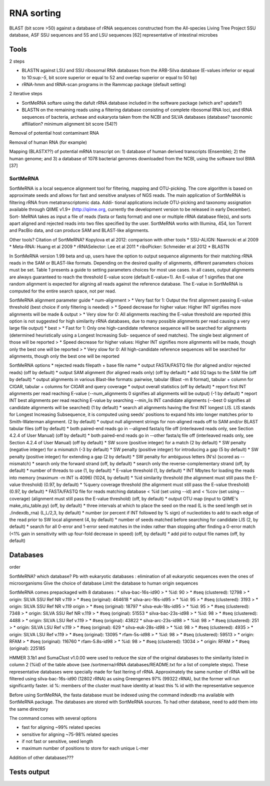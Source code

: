 .. _for-devs-pretreatments-rna-sorting:


RNA sorting
###########

BLAST (bit score >50) against a database of rRNA sequences constructed from the All-species Living Tree Project SSU database, ASF SSU sequences and 5S and LSU sequences [62] representative of intestinal microbes

Tools
=====

2 steps

- BLASTN against LSU and SSU ribosomal RNA databases from the ARB-Silva database (E-values inferior or equal to 10:sup:`-5`, bit score superior or equal to 52 and overlap superior or equal to 50 bp)
- rRNA-hmm and tRNA-scan programs in the Rammcap package (default setting)

2 iterative steps

- SortMeRNA softare using the dafult rRNA database included in the software package (which are? update?)
- BLASTN on the remaining reads using a filtering database consisting of complete ribosomal RNA loci, and tRNA sequences of bacteria, archeae and eukaryota taken from the NCBI and SILVA databases (database? taxonomic affiliation? minimum alignment bit score (54)?)


Removal of potential host contaminant RNA

Removal of human RNA (for example)

Mapping (BLASTX??) of potential mRNA transcript on: 1) database of human derived transcripts (Ensemble); 2) the human genome; and 3) a database of 1078 bacterial genomes downloaded from the NCBI, using the software tool BWA [37]

SortMeRNA
---------

SortMeRNA is a local sequence alignment tool for filtering, mapping and OTU-picking. The core algorithm is based on approximate seeds and allows for fast and sensitive analyses of NGS reads. The main application of SortMeRNA is filtering rRNA from metatranscriptomic data. Addi- tional applications include OTU-picking and taxonomy assignation available through QIIME v1.9+ (http://qiime.org, currently the development version to be released in early December). Sort- MeRNA takes as input a file of reads (fasta or fastq format) and one or multiple rRNA database file(s), and sorts apart aligned and rejected reads into two files specified by the user. SortMeRNA works with Illumina, 454, Ion Torrent and PacBio data, and can produce SAM and BLAST-like alignments.


Other tools? Citation of SortMeRNA?
Kopylova et al  2012: comparison with other tools
* SSU-ALIGN: Nawrocki et al 2009
* Meta-RNA: Huang et al 2009
* rRNASelector: Lee et al 2011
* riboPicker: Schmeider et al 2012
* BLASTN


In SortMeRNA version 1.99 beta and up, users have the option to output sequence alignments for their matching rRNA reads in the SAM or BLAST-like formats. Depending on the desired quality of alignments, different parameters choices must be set. Table 1 presents a guide to setting parameters choices for most use cases. In all cases, output alignments are always guaranteed to reach the threshold E-value score (default E-value=1). An E-value of 1 signifies that one random alignment is expected for aligning all reads against the reference database. The E-value in SortMeRNA is computed for the entire search space, not per read.

SortMeRNA alignment parameter guide
* num-alignment
> *  Very fast for 1: Output the first alignment passing E-value threshold (best choice if only filtering is needed)
> *  Speed decrease for higher value: Higher INT signifies more alignments will be made & output
> *  Very slow for 0: All alignments reaching the E-value threshold are reported (this option is not suggested for high similarity rRNA databases, due to many possible alignments per read causing a very large file output)
* best
> *  Fast for 1: Only one high-candidate reference sequence will be searched for alignments (determined heuristically using a Longest Increasing Sub- sequence of seed matches). The single best alignment of those will be reported
> *  Speed decrease for higher values: Higher INT signifies more alignments will be made, though only the best one will be reported
> *  Very slow for 0: All high-candidate reference sequences will be searched for alignments, though only the best one will be reported

SortMeRNA options
* rejected reads filepath + base file name
* output FASTA/FASTQ file (for aligned and/or rejected reads) (off by default)
* output SAM alignment (for aligned reads only) (off by default)
* add SQ tags to the SAM file (off by default)
* output alignments in various Blast-like formats: pairwise, tabular (Blast -m 8 format), tabular + column for CIGAR, tabular + columns for CIGAR and query coverage
* output overall statistics (off by default)
* report first INT alignments per read reaching E-value (--num_alignments 0 signifies all alignments will be output) (-1 by default)
* report INT best alignments per read reaching E-value by searching --min_lis INT candidate alignments (--best 0 signifies all candidate alignments will be searched) (1 by default)
* search all alignments having the first INT longest LIS. LIS stands for Longest Increasing Subsequence, it is computed using seeds' positions to expand hits into longer matches prior to Smith-Waterman alignment. (2 by default)
* output null alignment strings for non-aligned reads off to SAM and/or BLAST tabular files (off by default)
* both paired-end reads go in --aligned fasta/q file off (interleaved reads only, see Section 4.2.4 of User Manual) (off by default)
* both paired-end reads go in --other fasta/q file off (interleaved reads only, see Section 4.2.4 of User Manual) (off by default)
* SW score (positive integer) for a match (2 by default)
* SW penalty (negative integer) for a mismatch (-3 by default)
* SW penalty (positive integer) for introducing a gap (5 by default)
* SW penalty (positive integer) for extending a gap (2 by default)
* SW penalty for ambiguous letters (N's) (scored as --mismatch)
* search only the forward strand (off, by default)
* search only the reverse-complementary strand (off, by default)
* number of threads to use (1, by default)
* E-value threshold (1, by default)
* INT Mbytes for loading the reads into memory (maximum -m INT is 4096) (1024, by default)
* %id similarity threshold (the alignment must still pass the E-value threshold) (0.97, by default)
* %query coverage threshold (the alignment must still pass the E-value threshold) (0.97, by default)
* FASTA/FASTQ file for reads matching database < %id (set using --id) and < %cov (set using --coverage) (alignment must still pass the E-value threshold) (off, by default)
* output OTU map (input to QIIME's make_otu_table.py) (off, by default)
* three intervals at which to place the seed on the read (L is the seed length set in ./indexdb_rna) (L,L/2,3, by default)
* number (or percent if INT followed by % sign) of nucleotides to add to each edge of the read prior to SW local alignment (4, by default)
* number of seeds matched before searching for candidate LIS (2, by default)
* search for all 0-error and 1-error seed matches in the index rather than stopping after finding a 0-error match (<1% gain in sensitivity with up four-fold decrease in speed) (off, by default)
* add pid to output file names (off, by default)

Databases
=========

order

SortMeRNA? which database?
Pb with eukaryotic databases : elimination of all eukaryotic sequences even the ones of microorganisms
Give the choice of database 
Limit the database to human origin sequences

SortMeRNA comes prepackaged with 8 databases : 
* silva-bac-16s-id90
> * %id: 90
> * #seq (clustered): 12798 
> * origin: SILVA SSU Ref NR v.119
> * #seq (original): 464618 
* silva-arc-16s-id95
> * %id: 95
> * #seq (clustered): 3193
> * origin: SILVA SSU Ref NR v.119 origin
> * #seq (original): 18797
* silva-euk-18s-id95
> * %id: 95
> * #seq (clustered): 7348
> * origin: SILVA SSU Ref NR v.119
> * #seq (original): 51553
* silva-bac-23s-id98
> * %id: 98
> * #seq (clustered): 4488
> * origin: SILVA LSU Ref v.119
> * #seq (original): 43822
* silva-arc-23s-id98
> * %id: 98
> * #seq (clustered): 251
> * origin: SILVA LSU Ref v.119
> * #seq (original): 629
* silva-euk-28s-id98
> * %id: 98
> * #seq (clustered): 4935
> * origin: SILVA LSU Ref v.119
> * #seq (original): 13095
* rfam-5s-id98
> * %id: 98
> * #seq (clustered): 59513
> * origin: RFAM
> * #seq (original): 116760
* rfam-5.8s-id98
> * %id: 98
> * #seq (clustered): 13034
> * origin: RFAM
> * #seq (original): 225185

HMMER 3.1b1 and SumaClust v1.0.00 were used to reduce the size of the original databases to the similarity listed in column 2 (%id) of the table above (see /sortmerna/rRNA databases/README.txt for a list of complete steps).
These representative databases were specially made for fast ltering of rRNA. Approximately the same number of rRNA will be filtered using silva-bac-16s-id90 (12802 rRNA) as using Greengenes 97% (99322 rRNA), but the former will run significantly faster. id %: members of the cluster must have identity at least this % id with the representative sequence

Before using SortMeRNA, the fasta database must be indexed using the command indexdb rna available with SortMeRNA package. The databases are stored with SortMeRNA sources. To had other database, need to add them into the same directory

The command comes with several options

- fast for aligning ~99% related species
- sensitive for aligning ~75-98% related species
- if not fast or sensitive, seed length
- maximum number of positions to store for each unique L-mer

Addition of other databases???

Tests output
============

   